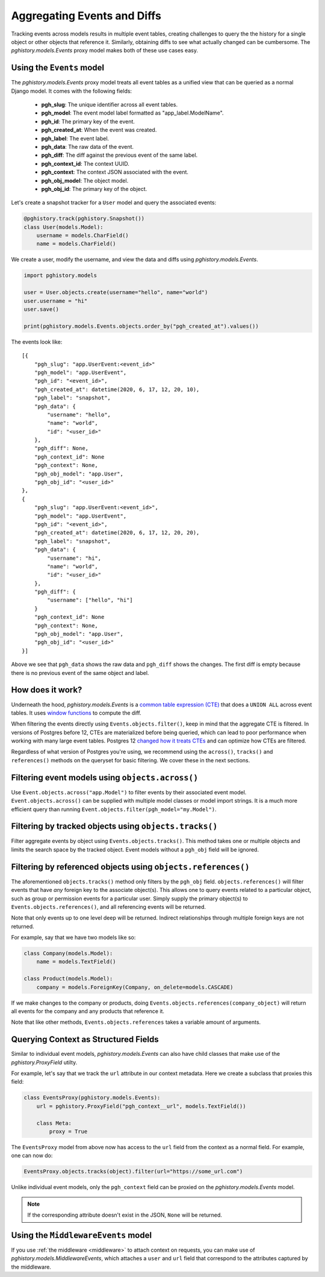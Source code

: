 .. _aggregating_events:

Aggregating Events and Diffs
============================

Tracking events across models results in multiple event
tables, creating challenges to query the the history for
a single object or other objects that reference it. Similarly,
obtaining diffs to see what actually changed can be
cumbersome. The `pghistory.models.Events` proxy model
makes both of these use cases easy.

Using the ``Events`` model
--------------------------

The `pghistory.models.Events`
proxy model treats all event tables as a unified view that
can be queried as a normal Django model. It comes
with the following fields:

    * **pgh_slug**: The unique identifier across all event tables.
    * **pgh_model**: The event model label formatted as "app_label.ModelName".
    * **pgh_id**: The primary key of the event.
    * **pgh_created_at**: When the event was created.
    * **pgh_label**: The event label.
    * **pgh_data**: The raw data of the event.
    * **pgh_diff**: The diff against the previous event of the same label.
    * **pgh_context_id**: The context UUID.
    * **pgh_context**: The context JSON associated with the event.
    * **pgh_obj_model**: The object model.
    * **pgh_obj_id**: The primary key of the object.

Let's create a snapshot tracker for a ``User``
model and query the associated events:

.. code-block:: python

    @pghistory.track(pghistory.Snapshot())
    class User(models.Model):
        username = models.CharField()
        name = models.CharField()

We create a user, modify the username, and view the data and diffs
using `pghistory.models.Events`.

.. code-block:: python

    import pghistory.models

    user = User.objects.create(username="hello", name="world")
    user.username = "hi"
    user.save()

    print(pghistory.models.Events.objects.order_by("pgh_created_at").values())

The events look like::

    [{
        "pgh_slug": "app.UserEvent:<event_id>"
        "pgh_model": "app.UserEvent",
        "pgh_id": "<event_id>",
        "pgh_created_at": datetime(2020, 6, 17, 12, 20, 10),
        "pgh_label": "snapshot",
        "pgh_data": {
            "username": "hello",
            "name": "world",
            "id": "<user_id>"
        },
        "pgh_diff": None,
        "pgh_context_id": None
        "pgh_context": None,
        "pgh_obj_model": "app.User",
        "pgh_obj_id": "<user_id>"
    },
    {
        "pgh_slug": "app.UserEvent:<event_id>",
        "pgh_model": "app.UserEvent",
        "pgh_id": "<event_id>",
        "pgh_created_at": datetime(2020, 6, 17, 12, 20, 20),
        "pgh_label": "snapshot",
        "pgh_data": {
            "username": "hi",
            "name": "world",
            "id": "<user_id>"
        },
        "pgh_diff": {
            "username": ["hello", "hi"]
        }
        "pgh_context_id": None
        "pgh_context": None,
        "pgh_obj_model": "app.User",
        "pgh_obj_id": "<user_id>"
    }]

Above we see that ``pgh_data`` shows the raw data and ``pgh_diff`` shows
the changes. The first diff is empty because there is no previous event
of the same object and label.

How does it work?
-----------------

Underneath the hood, `pghistory.models.Events` is a
`common table expression (CTE) <https://www.postgresql.org/docs/current/queries-with.html>`__
that does a ``UNION ALL`` across event tables. It uses
`window functions <https://www.postgresql.org/docs/current/tutorial-window.html>`__
to compute the diff.

When filtering the events directly using ``Events.objects.filter()``, keep in mind
that the aggregate CTE is filtered. In versions of Postgres before 12, CTEs are materialized
before being queried, which can lead to poor performance when working with many large
event tables. Postgres 12
`changed how it treats CTEs <https://www.postgresql.org/docs/12/release-12.html>`__
and can optimize how CTEs are filtered.

Regardless of what version of Postgres you're using, we recommend using
the ``across()``, ``tracks()`` and ``references()`` methods on the
queryset for basic filtering. We cover these in the next sections.

Filtering event models using ``objects.across()``
-------------------------------------------------

Use ``Event.objects.across("app.Model")`` to filter events by their associated event model.
``Event.objects.across()`` can be supplied
with multiple model classes or model import strings. It is a much more efficient
query than running ``Event.objects.filter(pgh_model="my.Model")``.

Filtering by tracked objects using ``objects.tracks()``
-------------------------------------------------------

Filter aggregate events by object using ``Events.objects.tracks()``. This method takes one or multiple objects and
limits the search space by the tracked object. Event models without a ``pgh_obj`` field will be ignored.

Filtering by referenced objects using ``objects.references()``
--------------------------------------------------------------

The aforementioned ``objects.tracks()`` method only filters by the ``pgh_obj`` field. ``objects.references()``
will filter events that have *any* foreign key to the associate object(s). This allows one to query events
related to a particular object, such as group or permission events for a particular user.
Simply supply the primary object(s) to ``Events.objects.references()``, and all
referencing events will be returned.

Note that only events up to one level deep will be returned. Indirect relationships
through multiple foreign keys are not returned.

For example, say that we have two models like so:

.. code-block:: python

    class Company(models.Model):
        name = models.TextField()

    class Product(models.Model):
        company = models.ForeignKey(Company, on_delete=models.CASCADE)


If we make changes to the company or products, doing
``Events.objects.references(company_object)`` will return all events for the company
and any products that reference it.

Note that like other methods, ``Events.objects.references`` takes a variable amount
of arguments.

.. _events_proxy:

Querying Context as Structured Fields
-------------------------------------

Similar to individual event models, `pghistory.models.Events` can also have child
classes that make use of the `pghistory.ProxyField` utilty.

For example, let's say that we track the ``url`` attribute in our context metadata.
Here we create a subclass that proxies this field:

.. code-block::

    class EventsProxy(pghistory.models.Events):
        url = pghistory.ProxyField("pgh_context__url", models.TextField())

        class Meta:
            proxy = True

The ``EventsProxy`` model from above now has access to the ``url`` field from
the context as a normal field. For example, one can now do:

.. code-block:: python

    EventsProxy.objects.tracks(object).filter(url="https://some_url.com")

Unlike individual event models, only the ``pgh_context`` field can be proxied
on the `pghistory.models.Events` model.

.. note::

    If the corresponding attribute doesn't exist in the JSON, ``None`` will
    be returned.

Using the ``MiddlewareEvents`` model
------------------------------------

If you use :ref:`the middleware <middleware>` to attach context on requests, you
can make use of `pghistory.models.MiddlewareEvents`, which attaches
a ``user`` and ``url`` field that correspond to the attributes captured by
the middleware.
